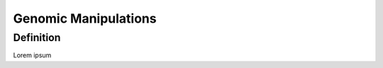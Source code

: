 =====================
Genomic Manipulations
=====================

Definition
----------

Lorem ipsum
